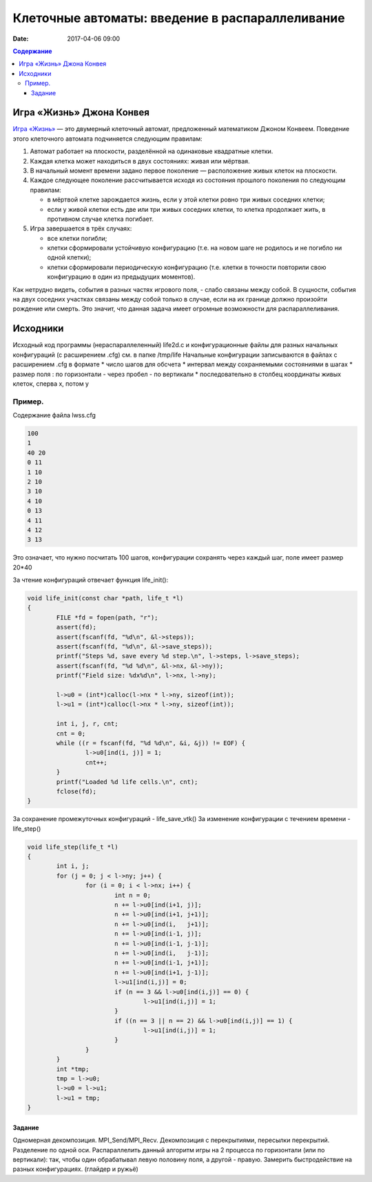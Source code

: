 Клеточные автоматы: введение в распараллеливание
#################################################

:date: 2017-04-06 09:00



.. default-role:: code
.. contents:: Содержание


Игра «Жизнь» Джона Конвея
=========================

`Игра «Жизнь»`__ — это двумерный клеточный автомат, предложенный математиком Джоном Конвеем. Поведение этого клеточного
автомата подчиняется следующим правилам:

#. Автомат работает на плоскости, разделённой на одинаковые квадратные клетки.
#. Каждая клетка может находиться в двух состояниях: живая или мёртвая.
#. В начальный момент времени задано первое поколение — расположение живых клеток на плоскости.
#. Каждое следующее поколение рассчитывается исходя из состояния прошлого поколения по следующим правилам:

   * в мёртвой клетке зарождается жизнь, если у этой клетки ровно три живых соседних клетки;
   * если у живой клетки есть две или три живых соседних клетки, то клетка продолжает жить, в противном случае клетка
     погибает.

#. Игра завершается в трёх случаях:

   * все клетки погибли;
   * клетки сформировали устойчивую конфигурацию (т.е. на новом шаге не родилось и не погибло ни одной клетки);
   * клетки сформировали периодическую конфигурацию (т.е. клетки в точности повторили свою конфигурацию в один из
     предыдущих моментов).

.. __: https://ru.wikipedia.org/wiki/%D0%96%D0%B8%D0%B7%D0%BD%D1%8C_(%D0%B8%D0%B3%D1%80%D0%B0)

Как нетрудно видеть, события в разных частях игрового поля, - слабо связаны между собой. В сущности, события на двух соседних участках связаны между собой только в случае, если на их границе должно произойти рождение или смерть. Это значит, что данная задача имеет огромные возможности для распараллеливания. 

Исходники
=========

Исходный код программы (нераспараллеленный) life2d.c и конфигурационные файлы для разных начальных конфигураций (с расширением .cfg) см. в папке /tmp/life
Начальные конфигурации записываются в файлах с расширением .cfg в формате 
* число шагов для обсчета
* интервал между сохраняемыми состояниями в шагах
* размер поля : по горизонтали - через пробел - по вертикали 
* последовательно в столбец координаты живых клеток, сперва x, потом y

Пример. 
+++++++

Содержание файла lwss.cfg

.. code-block:: c

	100
	1
	40 20
	0 11
	1 10
	2 10
	3 10
	4 10
	0 13
	4 11
	4 12
	3 13

Это означает, что нужно посчитать 100 шагов, конфигурации сохранять через каждый шаг, поле имеет размер 20*40

За чтение конфигураций отвечает функция life_init():

.. code-block:: c

	void life_init(const char *path, life_t *l)
	{
		FILE *fd = fopen(path, "r");
		assert(fd);
		assert(fscanf(fd, "%d\n", &l->steps));
		assert(fscanf(fd, "%d\n", &l->save_steps));
		printf("Steps %d, save every %d step.\n", l->steps, l->save_steps);
		assert(fscanf(fd, "%d %d\n", &l->nx, &l->ny));
		printf("Field size: %dx%d\n", l->nx, l->ny);

		l->u0 = (int*)calloc(l->nx * l->ny, sizeof(int));
		l->u1 = (int*)calloc(l->nx * l->ny, sizeof(int));
	
		int i, j, r, cnt;
		cnt = 0;
		while ((r = fscanf(fd, "%d %d\n", &i, &j)) != EOF) {
			l->u0[ind(i, j)] = 1;
			cnt++;
		}
		printf("Loaded %d life cells.\n", cnt);
		fclose(fd);
	}

За сохранение промежуточных конфигураций - life_save_vtk()
За изменение конфигурации с течением времени  - life_step()

.. code-block:: c

	void life_step(life_t *l)
	{
		int i, j;
		for (j = 0; j < l->ny; j++) {
			for (i = 0; i < l->nx; i++) {
				int n = 0;
				n += l->u0[ind(i+1, j)];	
				n += l->u0[ind(i+1, j+1)];
				n += l->u0[ind(i,   j+1)];
				n += l->u0[ind(i-1, j)];
				n += l->u0[ind(i-1, j-1)];
				n += l->u0[ind(i,   j-1)];
				n += l->u0[ind(i-1, j+1)];
				n += l->u0[ind(i+1, j-1)];
				l->u1[ind(i,j)] = 0;
				if (n == 3 && l->u0[ind(i,j)] == 0) {
					l->u1[ind(i,j)] = 1;
				}
				if ((n == 3 || n == 2) && l->u0[ind(i,j)] == 1) {
					l->u1[ind(i,j)] = 1;
				}
			}
		}
		int *tmp;
		tmp = l->u0;
		l->u0 = l->u1;
		l->u1 = tmp;
	}


Задание
-------

Одномерная декомпозиция. MPI_Send/MPI_Recv. Декомпозиция с перекрытиями, пересылки перекрытий. Разделение по одной оси.
Распараллелить данный алгоритм игры на 2 процесса по горизонтали (или по вертикали): так, чтобы один обрабатывал левую половину поля, а другой - правую. Замерить быстродействие на разных конфигурациях. (глайдер и ружьё)
